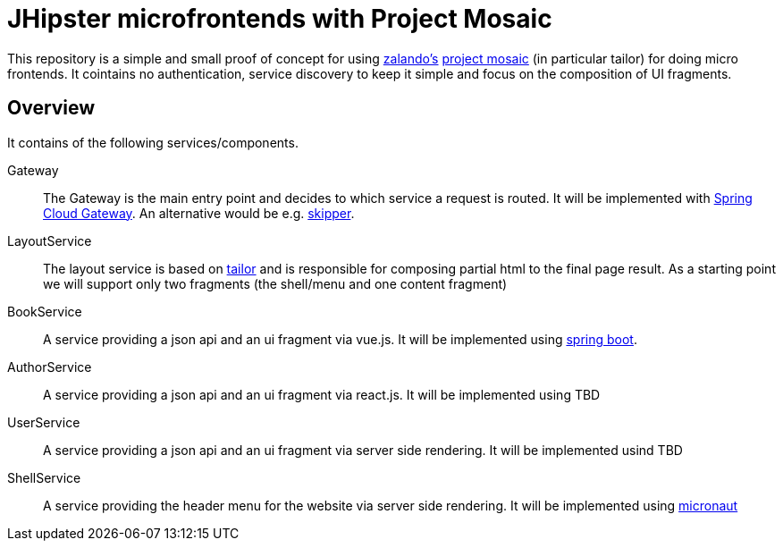 = JHipster microfrontends with Project Mosaic

This repository is a simple and small proof of concept for using https://opensource.zalando.com/[zalando's] https://www.mosaic9.org/[project mosaic] (in particular tailor) for doing micro frontends.
It cointains no authentication, service discovery to keep it simple and focus on the composition of UI fragments.

== Overview

It contains of the following services/components.

Gateway::
The Gateway is the main entry point and decides to which service a request is routed.
It will be implemented with https://cloud.spring.io/spring-cloud-gateway/reference/html/[Spring Cloud Gateway]. 
An alternative would be e.g. https://github.com/zalando/skipper[skipper].

LayoutService::
The layout service is based on https://github.com/zalando/tailor[tailor] and is responsible for composing partial html to the final page result. As a starting point we will support only two fragments (the shell/menu and one content fragment)

BookService::
A service providing a json api and an ui fragment via vue.js. It will be implemented using https://spring.io/projects/spring-boot[spring boot].

AuthorService::
A service providing a json api and an ui fragment via react.js. It will be implemented using TBD

UserService::
A service providing a json api and an ui fragment via server side rendering. It will be implemented usind TBD

ShellService::
A service providing the header menu for the website via server side rendering. It will be implemented using https://micronaut.io/[micronaut]



